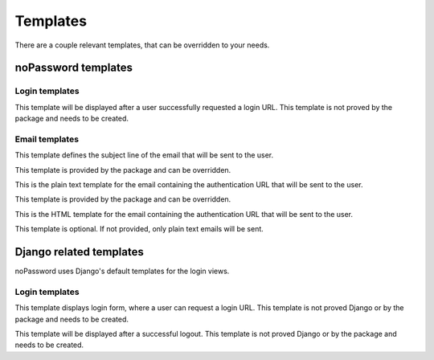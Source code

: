 =========
Templates
=========

There are a couple relevant templates, that can be overridden to your needs.

noPassword templates
--------------------

Login templates
~~~~~~~~~~~~~~~

.. attribute:: registration/login_requested.html

This template will be displayed after a user successfully requested a login
URL. This template is not proved by the package and needs to be created.

Email templates
~~~~~~~~~~~~~~~

.. attribute:: registration/login_subject.txt

This template defines the subject line of the email that will be sent to
the user.

This template is provided by the package and can be overridden.

.. attribute:: registration/login_email.txt

This is the plain text template for the email containing the authentication
URL that will be sent to the user.

This template is provided by the package and can be overridden.

.. attribute:: registration/login_email.html

This is the HTML template for the email containing the authentication URL that
will be sent to the user.


This template is optional. If not provided, only plain text emails will be
sent.


Django related templates
------------------------

noPassword uses Django's default templates for the login views.

Login templates
~~~~~~~~~~~~~~~

.. attribute:: registration/login.html

This template displays login form, where a user can request a login URL. This
template is not proved Django or by the package and needs to be created.

.. attribute:: registration/logged_out.html

This template will be displayed after a successful logout. This template is
not proved Django or by the package and needs to be created.
